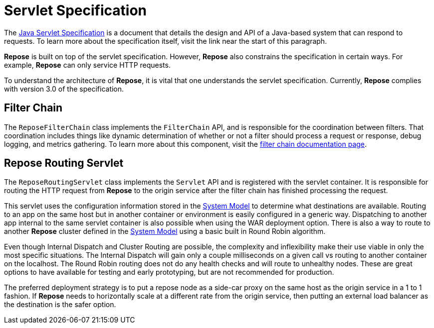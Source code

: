 = Servlet Specification

The https://javaee.github.io/servlet-spec/[Java Servlet Specification] is a document that details the design and API of a Java-based system that can respond to requests.
To learn more about the specification itself, visit the link near the start of this paragraph.

*Repose* is built on top of the servlet specification.
However, *Repose* also constrains the specification in certain ways.
For example, *Repose* can only service HTTP requests.

To understand the architecture of *Repose*, it is vital that one understands the servlet specification.
Currently, *Repose* complies with version 3.0 of the specification.

== Filter Chain

The `ReposeFilterChain` class implements the `FilterChain` API, and is responsible for the coordination between filters.
That coordination includes things like dynamic determination of whether or not a filter should process a request or response, debug logging, and metrics gathering.
To learn more about this component, visit the <<filter-chain.adoc#,filter chain documentation page>>.

== Repose Routing Servlet

The `ReposeRoutingServlet` class implements the `Servlet` API and is registered with the servlet container.
It is responsible for routing the HTTP request from *Repose* to the origin service after the filter chain has finished processing the request.

This servlet uses the configuration information stored in the <<system-model.adoc#,System Model>> to determine what destinations are available.
Routing to an app on the same host but in another container or environment is easily configured in a generic way.
Dispatching to another app internal to the same servlet container is also possible when using the WAR deployment option.
There is also a way to route to another *Repose* cluster defined in the <<system-model.adoc#,System Model>> using a basic built in Round Robin algorithm.

Even though Internal Dispatch and Cluster Routing are possible, the complexity and inflexibility make their use viable in only the most specific situations.
The Internal Dispatch will gain only a couple milliseconds on a given call vs routing to another container on the localhost.
The Round Robin routing does not do any health checks and will route to unhealthy nodes.
These are great options to have available for testing and early prototyping, but are not recommended for production.

The preferred deployment strategy is to put a repose node as a side-car proxy on the same host as the origin service in a 1 to 1 fashion.
If *Repose* needs to horizontally scale at a different rate from the origin service, then putting an external load balancer as the destination is the safer option.
